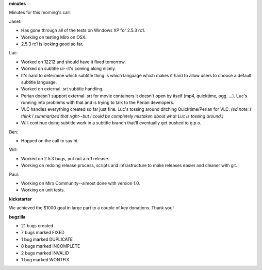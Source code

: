 .. title: Dev call 9/30/2009 minutes
.. slug: devcall_20090930
.. date: 2009-09-30 11:06:39
.. tags: miro, work

**minutes**

Minutes for this morning's call:

Janet:

* Has gone through all of the tests on Windows XP for 2.5.3 rc1.
* Working on testing Miro on OSX.
* 2.5.3 rc1 is looking good so far.

Luc:

* Worked on 12212 and should have it fixed tomorrow.
* Worked on subtitle ui--it's coming along nicely.
* It's hard to determine which subtitle thing is which language which
  makes it hard to allow users to choose a default subtitle language.
* Worked on external .srt subtitle handling.
* Perian doesn't support external .srt for movie containers it doesn't
  open by itself (mp4, quicktime, ogg, ...). Luc's running into
  problems with that and is trying to talk to the Perian developers.
* VLC handles everything created so far just fine. Luc's tossing around
  ditching Quicktime/Perian for VLC. *(ed note: I think I summarized
  that right--but I could be completely mistaken about what Luc is
  tossing around.)*
* Will continue doing subtitle work in a subtitle branch that'll
  eventually get pushed to g.p.o.

Ben:

* Hopped on the call to say hi.

Will:

* Worked on 2.5.3 bugs, put out a rc1 release.
* Working on redoing release process, scripts and infrastructure to
  make releases easier and cleaner with git.

Paul:

* Working on Miro Community--almost done with version 1.0.
* Working on unit tests.

**kickstarter**

We achieved the $1000 goal in large part to a couple of key donations.
Thank you!

**bugzilla**

* 21 bugs created
* 7 bugs marked FIXED
* 1 bug marked DUPLICATE
* 8 bugs marked INCOMPLETE
* 2 bugs marked INVALID
* 1 bug marked WONTFIX

